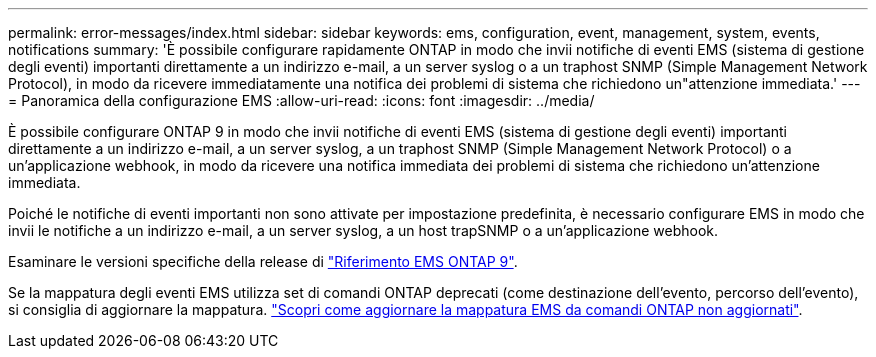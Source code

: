 ---
permalink: error-messages/index.html 
sidebar: sidebar 
keywords: ems, configuration, event, management, system, events, notifications 
summary: 'È possibile configurare rapidamente ONTAP in modo che invii notifiche di eventi EMS (sistema di gestione degli eventi) importanti direttamente a un indirizzo e-mail, a un server syslog o a un traphost SNMP (Simple Management Network Protocol), in modo da ricevere immediatamente una notifica dei problemi di sistema che richiedono un"attenzione immediata.' 
---
= Panoramica della configurazione EMS
:allow-uri-read: 
:icons: font
:imagesdir: ../media/


[role="lead"]
È possibile configurare ONTAP 9 in modo che invii notifiche di eventi EMS (sistema di gestione degli eventi) importanti direttamente a un indirizzo e-mail, a un server syslog, a un traphost SNMP (Simple Management Network Protocol) o a un'applicazione webhook, in modo da ricevere una notifica immediata dei problemi di sistema che richiedono un'attenzione immediata.

Poiché le notifiche di eventi importanti non sono attivate per impostazione predefinita, è necessario configurare EMS in modo che invii le notifiche a un indirizzo e-mail, a un server syslog, a un host trapSNMP o a un'applicazione webhook.

Esaminare le versioni specifiche della release di link:https://docs.netapp.com/us-en/ontap-ems-9121/["Riferimento EMS ONTAP 9"^].

Se la mappatura degli eventi EMS utilizza set di comandi ONTAP deprecati (come destinazione dell'evento, percorso dell'evento), si consiglia di aggiornare la mappatura. link:https://docs.netapp.com/us-en/ontap/error-messages/convert-ems-routing-to-notifications-task.html["Scopri come aggiornare la mappatura EMS da comandi ONTAP non aggiornati"^].
